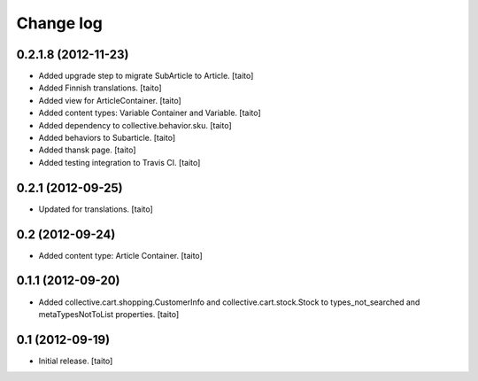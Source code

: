 Change log
----------

0.2.1.8 (2012-11-23)
====================

- Added upgrade step to migrate SubArticle to Article. [taito]
- Added Finnish translations. [taito]
- Added view for ArticleContainer. [taito]
- Added content types: Variable Container and Variable. [taito]
- Added dependency to collective.behavior.sku. [taito]
- Added behaviors to Subarticle. [taito]
- Added thansk page. [taito]
- Added testing integration to Travis CI. [taito]

0.2.1 (2012-09-25)
==================

- Updated for translations. [taito]

0.2 (2012-09-24)
================

- Added content type: Article Container. [taito]

0.1.1 (2012-09-20)
==================

- Added collective.cart.shopping.CustomerInfo and collective.cart.stock.Stock to types_not_searched and metaTypesNotToList properties. [taito]

0.1 (2012-09-19)
================

- Initial release. [taito]
